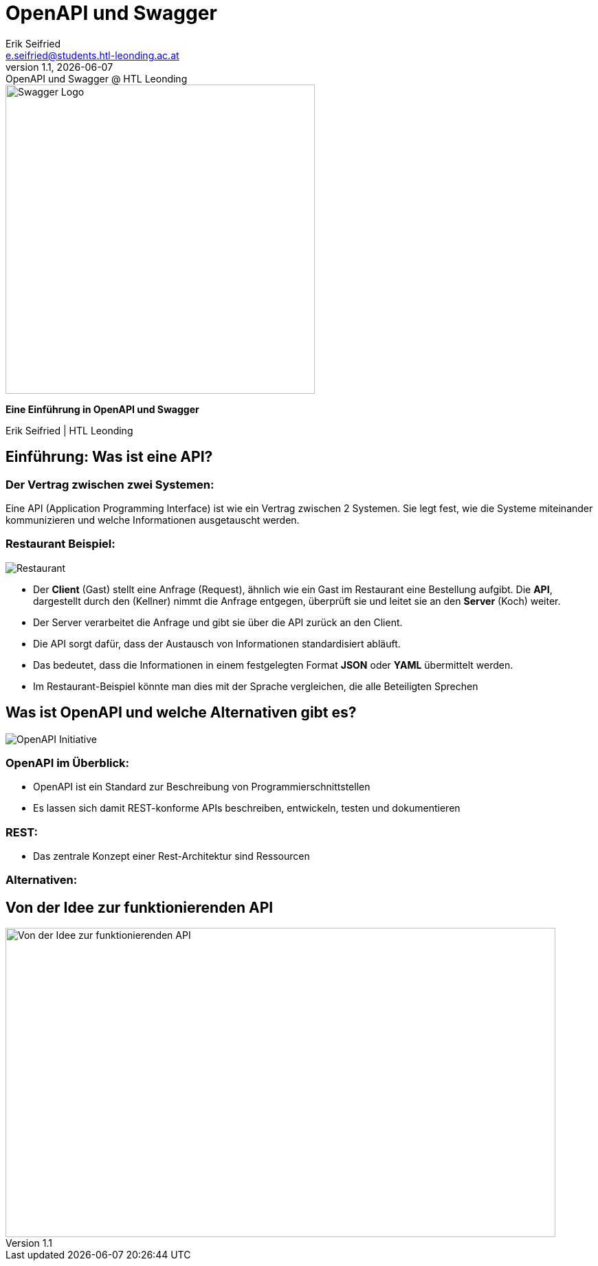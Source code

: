 :author: Erik Seifried
:email: e.seifried@students.htl-leonding.ac.at
:revnumber: 1.1
:revdate: {docdate}
:revremark: OpenAPI und Swagger @ HTL Leonding
:encoding: utf-8
:lang: de
:doctype: article
:revealjs_width: 1408
:revealjs_height: 792
:source-highlighter: highlightjs
:highlightjs-theme: css/monokai.css
:iconfont-name: fonts/fontawesome/css/all

= OpenAPI und Swagger

[.text-center]
====
image::images/Swagger-Logo.png[width=450, height=450, alt="Swagger Logo"]

*Eine Einführung in OpenAPI und Swagger*

[.small]
Erik Seifried | HTL Leonding
====

== Einführung: Was ist eine API?
=== Der Vertrag zwischen zwei Systemen:
Eine API (Application Programming Interface) ist wie ein Vertrag zwischen 2 Systemen. Sie legt fest, wie die Systeme miteinander kommunizieren und welche Informationen ausgetauscht werden.

=== Restaurant Beispiel:
image::images/Restaurant.png[]

- Der *Client* (Gast) stellt eine Anfrage (Request), ähnlich wie ein Gast im Restaurant eine Bestellung aufgibt. Die *API*, dargestellt durch den (Kellner) nimmt die Anfrage entgegen, überprüft sie und leitet sie an den *Server* (Koch) weiter.
- Der Server verarbeitet die Anfrage und gibt sie über die API zurück an den Client.
- Die API sorgt dafür, dass der Austausch von Informationen standardisiert abläuft.
- Das bedeutet, dass die Informationen in einem festgelegten Format *JSON* oder *YAML* übermittelt werden.
- Im Restaurant-Beispiel könnte man dies mit der Sprache vergleichen, die alle Beteiligten Sprechen


== Was ist OpenAPI und welche Alternativen gibt es?
image::images/OpenAPI Initiative.png[]
=== OpenAPI im Überblick:
- OpenAPI ist ein Standard zur Beschreibung von Programmierschnittstellen
- Es lassen sich damit REST-konforme APIs beschreiben, entwickeln, testen und dokumentieren

=== REST:
- Das zentrale Konzept einer Rest-Architektur sind Ressourcen

=== Alternativen:

== Von der Idee zur funktionierenden API
image::images/OpenAPI und Swagger Von der Idee zur funktionierenden API.png[width=800, height=450, alt="Von der Idee zur funktionierenden API"]



